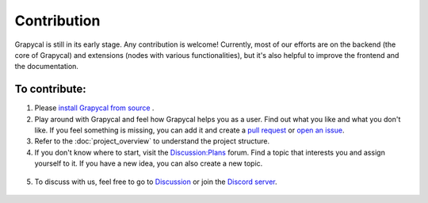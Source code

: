 Contribution
================================
Grapycal is still in its early stage. Any contribution is welcome! Currently, most of our efforts are on the backend (the core of Grapycal) and extensions (nodes with various functionalities), but it's also helpful to improve the frontend and the documentation.

To contribute:
-----------------

1. Please `install Grapycal from source <../getting_started/installation.html#install-from-source>`_ .

2. Play around with Grapycal and feel how Grapycal helps you as a user. Find out what you like and what you don't like. If you feel something is missing, you can add it and create a `pull request <https://github.com/Grapycal/Grapycal/pulls>`_ or `open an issue <https://github.com/Grapycal/Grapycal/issues>`_.

3. Refer to the :doc:`project_overview` to understand the project structure.

4. If you don't know where to start, visit the `Discussion:Plans <https://github.com/Grapycal/Grapycal/discussions/categories/plans>`_ forum. Find a topic that interests you and assign yourself to it. If you have a new idea, you can also create a new topic.

.. figure:: https://i.imgur.com/azSy00h.jpg
    :width: 80%
    :align: center
    :alt: Discussion:Plans

5. To discuss with us, feel free to go to `Discussion <https://github.com/Grapycal/Grapycal/discussions>`_ or join the `Discord server <https://discord.gg/adNQcS42CT>`_.


.. figure:: https://i.imgur.com/qZmegjO.jpg
    :width: 80%
    :align: center
    :alt: Discord server
